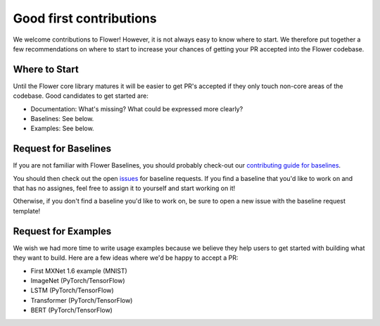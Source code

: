 Good first contributions
========================

We welcome contributions to Flower! However, it is not always easy to know
where to start. We therefore put together a few recommendations on where to
start to increase your chances of getting your PR accepted into the Flower
codebase.


Where to Start
--------------

Until the Flower core library matures it will be easier to get PR's accepted if
they only touch non-core areas of the codebase. Good candidates to get started
are:

- Documentation: What's missing? What could be expressed more clearly? 
- Baselines: See below.
- Examples: See below.


Request for Baselines
---------------------

If you are not familiar with Flower Baselines, you should probably check-out our `contributing guide for baselines <https://flower.dev/docs/contributing-baselines.html>`_.

You should then check out the open 
`issues <https://github.com/adap/flower/issues?q=is%3Aopen+is%3Aissue+label%3A%22new+baseline%22>`_ for baseline requests.
If you find a baseline that you'd like to work on and that has no assignes, feel free to assign it to yourself and start working on it!

Otherwise, if you don't find a baseline you'd like to work on, be sure to open a new issue with the baseline request template!

Request for Examples
--------------------

We wish we had more time to write usage examples because we believe they help
users to get started with building what they want to build. Here are a few
ideas where we'd be happy to accept a PR:

- First MXNet 1.6 example (MNIST)
- ImageNet (PyTorch/TensorFlow)
- LSTM (PyTorch/TensorFlow)
- Transformer (PyTorch/TensorFlow)
- BERT (PyTorch/TensorFlow)
